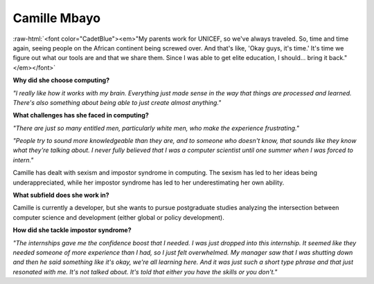 Camille Mbayo
:::::::::::::::::::::::::::::::::::::

.. image:: ../../../_static/Interviewees/C_Mbayo.jpg
    :width: 350
    :align: right
    :alt: Picture of Camille

.. role:: raw-html(raw)
   :format: html

:raw-html:`<font color="CadetBlue"><em>"My parents work for UNICEF, so we've always traveled. So, time and time again, seeing people on the African continent being screwed over. And that's like, 'Okay guys, it's time.' It's time we figure out what our tools are and that we share them. Since I was able to get elite education, I should... bring it back." </em></font>` 


**Why did she choose computing?**

*"I really like how it works with my brain. Everything just made sense in the way that things are processed and learned. There's also something about being able to just create almost anything."*

**What challenges has she faced in computing?**

*"There are just so many entitled men, particularly white men, who make the experience frustrating."*

*"People try to sound more knowledgeable than they are, and to someone who doesn't know, that sounds like they know what they're talking about. I never fully believed that I was a computer scientist until one summer when I was forced to intern."*

Camille has dealt with sexism and impostor syndrome in computing. The sexism has led to her ideas being underappreciated, while her impostor syndrome has led to her underestimating her own ability.

**What subfield does she work in?**

Camille is currently a developer, but she wants to pursue postgraduate studies analyzing the intersection between computer science and development (either global or policy development).

**How did she tackle impostor syndrome?**

*"The internships gave me the confidence boost that I needed. I was just dropped into this internship. It seemed like they needed someone of more experience than I had, so I just felt overwhelmed. My manager saw that I was shutting down  and then he said something like it's okay, we're all learning here. And it was just such a short type phrase and that just resonated with me. It's not talked about. It's told that either you have the skills or you don't."*
